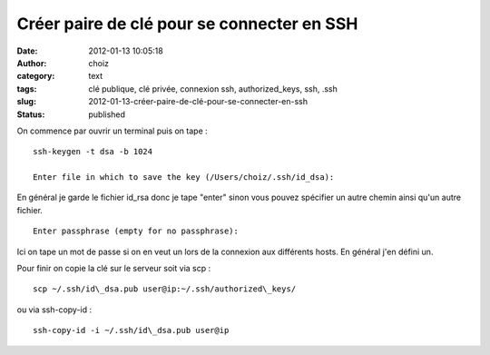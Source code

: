 Créer paire de clé pour se connecter en SSH
###########################################
:date: 2012-01-13 10:05:18
:author: choiz
:category: text
:tags: clé publique, clé privée, connexion ssh, authorized_keys, ssh, .ssh
:slug: 2012-01-13-créer-paire-de-clé-pour-se-connecter-en-ssh
:status: published

On commence par ouvrir un terminal puis on tape : ::

    ssh-keygen -t dsa -b 1024

    Enter file in which to save the key (/Users/choiz/.ssh/id_dsa):

En général je garde le fichier id_rsa donc je tape "enter" sinon vous pouvez
spécifier un autre chemin ainsi qu'un autre fichier. ::

    Enter passphrase (empty for no passphrase):

Ici on tape un mot de passe si on en veut un lors de la connexion aux
différents hosts. En général j'en défini un.

Pour finir on copie la clé sur le serveur soit via scp : ::

    scp ~/.ssh/id\_dsa.pub user@ip:~/.ssh/authorized\_keys/

ou via ssh-copy-id : ::

    ssh-copy-id -i ~/.ssh/id\_dsa.pub user@ip
